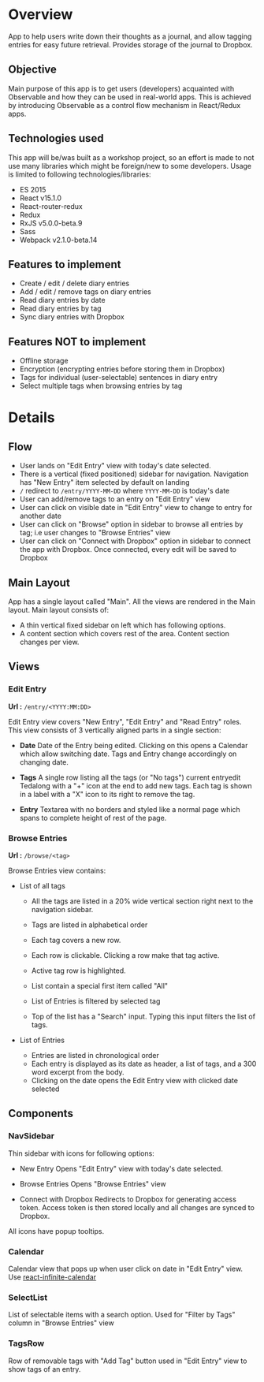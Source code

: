 #+AUTHOR: Charanjit Singh <ckhabra@gmail.com>

* Overview

App to help users write down their thoughts as a journal, and allow tagging entries for easy future retrieval. Provides storage of the journal to Dropbox.

** Objective

Main purpose of this app is to get users (developers) acquainted with Observable and how they can be used in real-world apps. This is achieved by introducing Observable as a control flow mechanism in React/Redux apps.

** Technologies used

This app will be/was built as a workshop project, so an effort is made to not use many libraries which might be foreign/new to some developers. Usage is limited to following technologies/libraries:

- ES 2015
- React v15.1.0
- React-router-redux
- Redux
- RxJS v5.0.0-beta.9
- Sass
- Webpack v2.1.0-beta.14

** Features to implement

- Create / edit / delete diary entries
- Add / edit / remove tags on diary entries
- Read diary entries by date
- Read diary entries by tag
- Sync diary entries with Dropbox

** Features NOT to implement

- Offline storage
- Encryption (encrypting entries before storing them in Dropbox)
- Tags for individual (user-selectable) sentences in diary entry
- Select multiple tags when browsing entries by tag

* Details

** Flow

- User lands on "Edit Entry" view with today's date selected.
- There is a vertical (fixed positioned) sidebar for navigation. Navigation has "New Entry" item selected by default on landing
- ~/~ redirect to ~/entry/YYYY-MM-DD~ where ~YYYY-MM-DD~ is today's date
- User can add/remove tags to an entry on "Edit Entry" view
- User can click on visible date in "Edit Entry" view to change to entry for another date
- User can click on "Browse" option in sidebar to browse all entries by tag; i.e user changes to "Browse Entries" view
- User can click on "Connect with Dropbox" option in sidebar to connect the app with Dropbox. Once connected, every edit will be saved to Dropbox

** Main Layout

App has a single layout called "Main". All the views are rendered in the Main layout. Main layout consists of:

- A thin vertical fixed sidebar on left which has following options.
- A content section which covers rest of the area. Content section changes per view.

** Views

*** Edit Entry

*Url :* ~/entry/<YYYY:MM:DD>~

Edit Entry view covers "New Entry", "Edit Entry" and "Read Entry" roles. This view consists of 3 vertically aligned parts in a single section:

- *Date*
  Date of the Entry being edited. Clicking on this opens a Calendar which allow switching date. Tags and Entry change accordingly on changing date.

- *Tags*
  A single row listing all the tags (or "No tags") current entryedit Tedalong with a "+" icon at the end to add new tags. Each tag is shown in a label with a "X" icon to its right to remove the tag.

- *Entry*
  Textarea with no borders and styled like a normal page which spans to complete height of rest of the page.

*** Browse Entries

*Url :* ~/browse/<tag>~

Browse Entries view contains:

- List of all tags

  * All the tags are listed in a 20% wide vertical section right next to the navigation sidebar.
  * Tags are listed in alphabetical order
  * Each tag covers a new row.
  * Each row is clickable. Clicking a row make that tag active.
  * Active tag row is highlighted.
  * List contain a special first item called "All"
  * List of Entries is filtered by selected tag

  * Top of the list has a "Search" input. Typing this input filters the list of tags.

- List of Entries

  * Entries are listed in chronological order
  * Each entry is displayed as its date as header, a list of tags, and a 300 word excerpt from the body.
  * Clicking on the date opens the Edit Entry view with clicked date selected

** Components

*** NavSidebar

Thin sidebar with icons for following options:

- New Entry
  Opens "Edit Entry" view with today's date selected.

- Browse Entries
  Opens "Browse Entries" view

- Connect with Dropbox
  Redirects to Dropbox for generating access token. Access token is then stored locally and all changes are synced to Dropbox.

All icons have popup tooltips.

*** Calendar

Calendar view that pops up when user click on date in "Edit Entry" view. Use [[https://github.com/clauderic/react-infinite-calendar][react-infinite-calendar]]

*** SelectList

List of selectable items with a search option. Used for "Filter by Tags" column in "Browse Entries" view

*** TagsRow

Row of removable tags with "Add Tag" button used in "Edit Entry" view to show tags of an entry.
